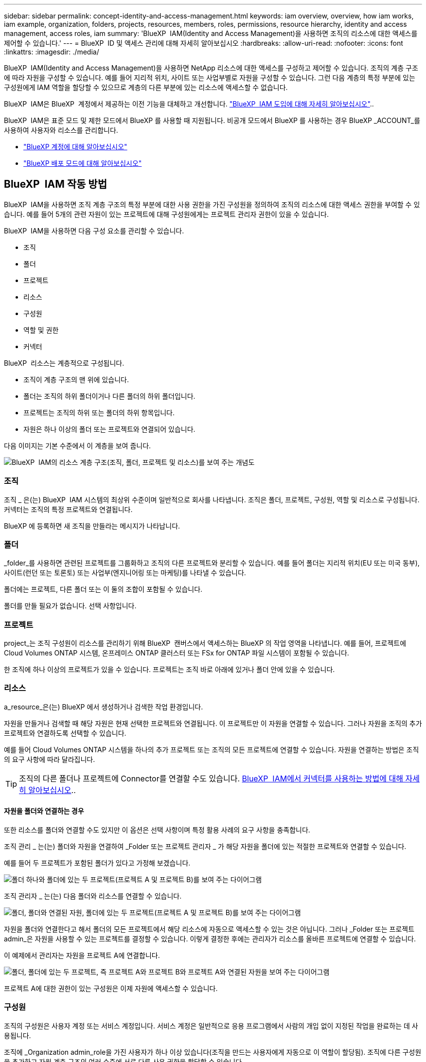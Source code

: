 ---
sidebar: sidebar 
permalink: concept-identity-and-access-management.html 
keywords: iam overview, overview, how iam works, iam example, organization, folders, projects, resources, members, roles, permissions, resource hierarchy, identity and access management, access roles, iam 
summary: 'BlueXP  IAM(Identity and Access Management)을 사용하면 조직의 리소스에 대한 액세스를 제어할 수 있습니다.' 
---
= BlueXP  ID 및 액세스 관리에 대해 자세히 알아보십시오
:hardbreaks:
:allow-uri-read: 
:nofooter: 
:icons: font
:linkattrs: 
:imagesdir: ./media/


[role="lead"]
BlueXP  IAM(Identity and Access Management)을 사용하면 NetApp 리소스에 대한 액세스를 구성하고 제어할 수 있습니다. 조직의 계층 구조에 따라 자원을 구성할 수 있습니다. 예를 들어 지리적 위치, 사이트 또는 사업부별로 자원을 구성할 수 있습니다. 그런 다음 계층의 특정 부분에 있는 구성원에게 IAM 역할을 할당할 수 있으므로 계층의 다른 부분에 있는 리소스에 액세스할 수 없습니다.

BlueXP  IAM은 BlueXP  계정에서 제공하는 이전 기능을 대체하고 개선합니다. link:whats-new.html#iam["BlueXP  IAM 도입에 대해 자세히 알아보십시오"]..

BlueXP  IAM은 표준 모드 및 제한 모드에서 BlueXP 를 사용할 때 지원됩니다. 비공개 모드에서 BlueXP 를 사용하는 경우 BlueXP _ACCOUNT_를 사용하여 사용자와 리소스를 관리합니다.

* link:concept-netapp-accounts.html["BlueXP 계정에 대해 알아보십시오"]
* link:concept-modes.html["BlueXP 배포 모드에 대해 알아보십시오"]




== BlueXP  IAM 작동 방법

BlueXP  IAM을 사용하면 조직 계층 구조의 특정 부분에 대한 사용 권한을 가진 구성원을 정의하여 조직의 리소스에 대한 액세스 권한을 부여할 수 있습니다. 예를 들어 5개의 관련 자원이 있는 프로젝트에 대해 구성원에게는 프로젝트 관리자 권한이 있을 수 있습니다.

BlueXP  IAM을 사용하면 다음 구성 요소를 관리할 수 있습니다.

* 조직
* 폴더
* 프로젝트
* 리소스
* 구성원
* 역할 및 권한
* 커넥터


BlueXP  리소스는 계층적으로 구성됩니다.

* 조직이 계층 구조의 맨 위에 있습니다.
* 폴더는 조직의 하위 폴더이거나 다른 폴더의 하위 폴더입니다.
* 프로젝트는 조직의 하위 또는 폴더의 하위 항목입니다.
* 자원은 하나 이상의 폴더 또는 프로젝트와 연결되어 있습니다.


다음 이미지는 기본 수준에서 이 계층을 보여 줍니다.

image:diagram-iam-resource-hierarchy.png["BlueXP  IAM의 리소스 계층 구조(조직, 폴더, 프로젝트 및 리소스)를 보여 주는 개념도"]



=== 조직

조직 _ 은(는) BlueXP  IAM 시스템의 최상위 수준이며 일반적으로 회사를 나타냅니다. 조직은 폴더, 프로젝트, 구성원, 역할 및 리소스로 구성됩니다. 커넥터는 조직의 특정 프로젝트와 연결됩니다.

BlueXP 에 등록하면 새 조직을 만들라는 메시지가 나타납니다.



=== 폴더

_folder_를 사용하면 관련된 프로젝트를 그룹화하고 조직의 다른 프로젝트와 분리할 수 있습니다. 예를 들어 폴더는 지리적 위치(EU 또는 미국 동부), 사이트(런던 또는 토론토) 또는 사업부(엔지니어링 또는 마케팅)를 나타낼 수 있습니다.

폴더에는 프로젝트, 다른 폴더 또는 이 둘의 조합이 포함될 수 있습니다.

폴더를 만들 필요가 없습니다. 선택 사항입니다.



=== 프로젝트

project_는 조직 구성원이 리소스를 관리하기 위해 BlueXP  캔버스에서 액세스하는 BlueXP 의 작업 영역을 나타냅니다. 예를 들어, 프로젝트에 Cloud Volumes ONTAP 시스템, 온프레미스 ONTAP 클러스터 또는 FSx for ONTAP 파일 시스템이 포함될 수 있습니다.

한 조직에 하나 이상의 프로젝트가 있을 수 있습니다. 프로젝트는 조직 바로 아래에 있거나 폴더 안에 있을 수 있습니다.



=== 리소스

a_resource_은(는) BlueXP 에서 생성하거나 검색한 작업 환경입니다.

자원을 만들거나 검색할 때 해당 자원은 현재 선택한 프로젝트와 연결됩니다. 이 프로젝트만 이 자원을 연결할 수 있습니다. 그러나 자원을 조직의 추가 프로젝트와 연결하도록 선택할 수 있습니다.

예를 들어 Cloud Volumes ONTAP 시스템을 하나의 추가 프로젝트 또는 조직의 모든 프로젝트에 연결할 수 있습니다. 자원을 연결하는 방법은 조직의 요구 사항에 따라 달라집니다.


TIP: 조직의 다른 폴더나 프로젝트에 Connector를 연결할 수도 있습니다. <<커넥터,BlueXP  IAM에서 커넥터를 사용하는 방법에 대해 자세히 알아보십시오>>..



==== 자원을 폴더와 연결하는 경우

또한 리소스를 폴더와 연결할 수도 있지만 이 옵션은 선택 사항이며 특정 활용 사례의 요구 사항을 충족합니다.

조직 관리 _ 는(는) 폴더와 자원을 연결하여 _Folder 또는 프로젝트 관리자 _ 가 해당 자원을 폴더에 있는 적절한 프로젝트와 연결할 수 있습니다.

예를 들어 두 프로젝트가 포함된 폴더가 있다고 가정해 보겠습니다.

image:diagram-iam-resource-association-folder-1.png["폴더 하나와 폴더에 있는 두 프로젝트(프로젝트 A 및 프로젝트 B)를 보여 주는 다이어그램"]

조직 관리자 _ 는(는) 다음 폴더와 리소스를 연결할 수 있습니다.

image:diagram-iam-resource-association-folder-2.png["폴더, 폴더와 연결된 자원, 폴더에 있는 두 프로젝트(프로젝트 A 및 프로젝트 B)를 보여 주는 다이어그램"]

자원을 폴더와 연결한다고 해서 폴더의 모든 프로젝트에서 해당 리소스에 자동으로 액세스할 수 있는 것은 아닙니다. 그러나 _Folder 또는 프로젝트 admin_은 자원을 사용할 수 있는 프로젝트를 결정할 수 있습니다. 이렇게 결정한 후에는 관리자가 리소스를 올바른 프로젝트에 연결할 수 있습니다.

이 예제에서 관리자는 자원을 프로젝트 A에 연결합니다.

image:diagram-iam-resource-association-folder-3.png["폴더, 폴더에 있는 두 프로젝트, 즉 프로젝트 A와 프로젝트 B와 프로젝트 A와 연결된 자원을 보여 주는 다이어그램"]

프로젝트 A에 대한 권한이 있는 구성원은 이제 자원에 액세스할 수 있습니다.



=== 구성원

조직의 구성원은 사용자 계정 또는 서비스 계정입니다. 서비스 계정은 일반적으로 응용 프로그램에서 사람의 개입 없이 지정된 작업을 완료하는 데 사용됩니다.

조직에 _Organization admin_role을 가진 사용자가 하나 이상 있습니다(조직을 만드는 사용자에게 자동으로 이 역할이 할당됨). 조직에 다른 구성원을 추가하고 자원 계층 구조의 여러 수준에 서로 다른 사용 권한을 할당할 수 있습니다.



=== 역할 및 권한

BlueXP  IAM에서는 조직 구성원에게 권한을 직접 부여하지 않습니다. 대신 각 구성원에게 역할을 부여합니다. 역할에는 구성원이 리소스 계층의 특정 수준에서 특정 작업을 수행할 수 있도록 하는 권한 집합이 포함됩니다.

자원 계층의 특정 부분에 사용 권한을 부여하면 구성원이 작업을 완료하는 데 필요한 자원에만 액세스 권한을 제한할 수 있습니다.



==== 계층 구조에서 역할을 할당할 수 있습니다

구성원을 역할에 연결할 때는 전체 조직, 특정 폴더 또는 특정 프로젝트를 선택해야 합니다. 선택한 역할은 계층 구조의 선택한 부분에 있는 리소스에 대한 구성원 권한을 부여합니다.



==== 역할 상속

역할을 할당하면 역할이 조직 계층 구조로 상속됩니다.

조직:: 조직 수준에서 부여한 역할은 조직의 모든 폴더, 프로젝트 및 리소스에 상속됩니다. 즉, 구성원에게는 조직의 모든 항목에 대한 사용 권한이 있습니다.
폴더:: 폴더 수준에서 부여한 역할은 폴더의 모든 폴더, 프로젝트 및 리소스에 상속됩니다.
+
--
예를 들어 폴더 수준에서 역할을 할당하고 해당 폴더에 세 개의 프로젝트가 있는 경우 구성원은 해당 세 개의 프로젝트와 모든 관련 리소스에 대한 사용 권한을 갖게 됩니다.

--
프로젝트:: 프로젝트 수준에서 부여한 역할은 해당 프로젝트와 관련된 모든 자원에 상속됩니다.




==== 여러 역할

각 조직 구성원에게 조직 계층 구조의 다양한 수준에서 역할을 할당할 수 있습니다. 동일한 역할이거나 다른 역할일 수 있습니다. 예를 들어 프로젝트 1과 프로젝트 2에 대해 구성원 역할 A를 할당할 수 있습니다. 또는 프로젝트 1에는 구성원 역할 A, 프로젝트 2에는 역할 B를 할당할 수 있습니다.



==== 미리 정의된 역할

BlueXP 에서는 조직의 구성원에게 할당할 수 있는 몇 가지 미리 정의된 역할을 지원합니다.

link:reference-iam-predefined-roles.html["사전 정의된 IAM 역할에 대해 알아봅니다"]..



=== 커넥터

조직 관리자 _ 가 커넥터를 만들면 BlueXP 가 해당 커넥터를 조직 및 현재 선택한 프로젝트에 자동으로 연결합니다. 조직 관리자 _ 는 조직의 모든 위치에서 해당 커넥터에 자동으로 액세스할 수 있습니다. 그러나 조직에 다른 역할을 가진 다른 구성원이 있는 경우 해당 구성원은 Connector를 만든 프로젝트에서만 해당 Connector에 액세스할 수 있습니다. 단, 다른 프로젝트와 이 Connector를 연결하지 않는 한 해당 구성원은 해당 Connector를 만든 프로젝트에서만 액세스할 수 있습니다.

다음과 같은 경우 다른 프로젝트에서 Connector를 사용할 수 있도록 설정할 수 있습니다.

* 조직의 구성원이 기존 Connector를 사용하여 다른 프로젝트에서 추가 작업 환경을 만들거나 검색할 수 있도록 허용하려는 경우
* 기존 자원을 다른 프로젝트에 연결했는데 해당 자원이 Connector로 관리됩니다
+
추가 프로젝트에 연결된 자원이 BlueXP  커넥터를 사용하여 검색되면 해당 자원이 연결된 프로젝트에도 연결선을 연결해야 합니다. 그렇지 않으면 _Organization admin_역할이 없는 구성원이 BlueXP  캔버스에서 커넥터 및 관련 리소스에 액세스할 수 없습니다.



BlueXP  IAM의 * 커넥터 * 페이지에서 연결을 생성할 수 있습니다.

* Connector를 프로젝트에 연결합니다
+
커넥터와 프로젝트를 연결하면 프로젝트를 볼 때 BlueXP  캔버스에서 해당 커넥터에 액세스할 수 있습니다.

* Connector를 폴더에 연결합니다
+
Connector를 폴더에 연결한다고 해서 폴더의 모든 프로젝트에서 해당 Connector에 자동으로 액세스할 수 있는 것은 아닙니다. Connector를 특정 프로젝트에 연결할 때까지 조직 구성원은 프로젝트에서 Connector에 액세스할 수 없습니다.

+
조직 관리 _ 는(는) 폴더 또는 프로젝트 관리자 _ 가 해당 Connector를 폴더에 있는 적절한 프로젝트와 연결하도록 결정할 수 있도록 커넥터를 폴더에 연결할 수 있습니다.





== IAM의 예

다음 예제에서는 조직을 설정하는 방법을 보여 줍니다.



=== 단순한 조직

다음 다이어그램에서는 폴더가 없는 기본 프로젝트를 사용하는 조직의 간단한 예를 보여 줍니다. 단일 구성원이 전체 조직을 관리합니다.

image:diagram-iam-example-hierarchy-simple.png["프로젝트, 관련 리소스 및 조직 관리자 한 명이 있는 조직을 보여 주는 개념적 다이어그램"]



=== 고급 조직

다음 다이어그램은 폴더를 사용하여 비즈니스의 각 지리적 위치에 대한 프로젝트를 구성하는 조직을 보여 줍니다. 각 프로젝트에는 고유한 관련 자원 집합이 있습니다. 구성원에는 조직 관리자 및 조직의 각 폴더에 대한 관리자가 포함됩니다.

image:diagram-iam-example-hierarchy-advanced.png["세 개의 폴더가 있는 조직, 각각 세 개의 프로젝트 및 관련 자원을 보여 주는 개념도 다이어그램 4명의 구성원이 있습니다: 조직 관리자 한 명과 폴더 관리자 세 명."]



== BlueXP  IAM으로 수행할 수 있는 작업

다음 예에서는 IAM을 사용하여 BlueXP  조직을 관리하는 방법을 설명합니다.

* 특정 구성원에게 특정 역할을 부여하여 필요한 작업만 완료할 수 있도록 합니다.
* 부서를 이동했거나 추가 책임이 있기 때문에 구성원 권한을 수정합니다.
* 회사를 떠난 사용자를 제거합니다.
* 새 사업부에서 NetApp 스토리지를 추가했으므로 계층 구조에 폴더 또는 프로젝트를 추가합니다.
* 다른 팀에서 활용할 수 있는 작업 시간이 자원에 있으므로 자원을 다른 프로젝트에 연결합니다.
* 구성원이 액세스할 수 있는 리소스를 봅니다.
* 특정 프로젝트와 관련된 구성원 및 자원을 봅니다.




== 다음 단계로 넘어갑니다

* link:task-iam-get-started.html["BlueXP  IAM을 시작하십시오"]
* link:task-iam-manage-folders-projects.html["BlueXP 에서 폴더와 프로젝트를 사용하여 자원을 구성합니다"]
* link:task-iam-manage-members-permissions.html["BlueXP  구성원 및 해당 사용 권한을 관리합니다"]
* link:task-iam-manage-resources.html["BlueXP  조직에서 리소스 계층 구조를 관리합니다"]
* link:task-iam-associate-connectors.html["커넥터를 폴더 및 프로젝트와 연결합니다"]
* link:task-iam-switch-organizations-projects.html["BlueXP  프로젝트와 조직 간 전환"]
* link:task-iam-rename-organization.html["BlueXP  조직의 이름을 바꿉니다"]
* link:task-iam-audit-actions-timeline.html["IAM 활동 모니터링 또는 감사"]
* link:reference-iam-predefined-roles.html["BlueXP  액세스 역할"]
* https://docs.netapp.com/us-en/bluexp-automation/tenancyv4/overview.html["BlueXP  IAM용 API에 대해 알아보십시오"^]

